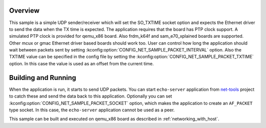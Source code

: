 .. zephyr:code-sample:: so_txtime
   :name: UDP sender using SO_TXTIME
   :relevant-api: bsd_sockets ethernet

   Control the transmission time of a packet using SO_TXTIME socket option.

Overview
********

This sample is a simple UDP sender/receiver which will set the
SO_TXTIME socket option and expects the Ethernet driver to send
the data when the TX time is expected. The application requires
that the board has PTP clock support. A simulated PTP clock is
provided for qemu_x86 board. Also frdm_k64f and sam_e70_xplained boards
are supported. Other mcux or gmac Ethernet driver based boards should
work too.
User can control how long the application should wait between packets sent by
setting :kconfig:option:`CONFIG_NET_SAMPLE_PACKET_INTERVAL` option.
Also the TXTIME value can be specified in the config file by setting the
:kconfig:option:`CONFIG_NET_SAMPLE_PACKET_TXTIME` option. In this case the value is
used as an offset from the current time.

Building and Running
********************

When the application is run, it starts to send UDP packets. You can start
``echo-server`` application from `net-tools`_ project to catch these and
send the data back to this application. Optionally you can set
:kconfig:option:`CONFIG_NET_SAMPLE_PACKET_SOCKET` option, which makes the application
to create an ``AF_PACKET`` type socket. In this case, the ``echo-server``
application cannot be used as a peer.

This sample can be built and executed on qemu_x86 board as
described in :ref:`networking_with_host`.

.. _`net-tools`: https://github.com/zephyrproject-rtos/net-tools
